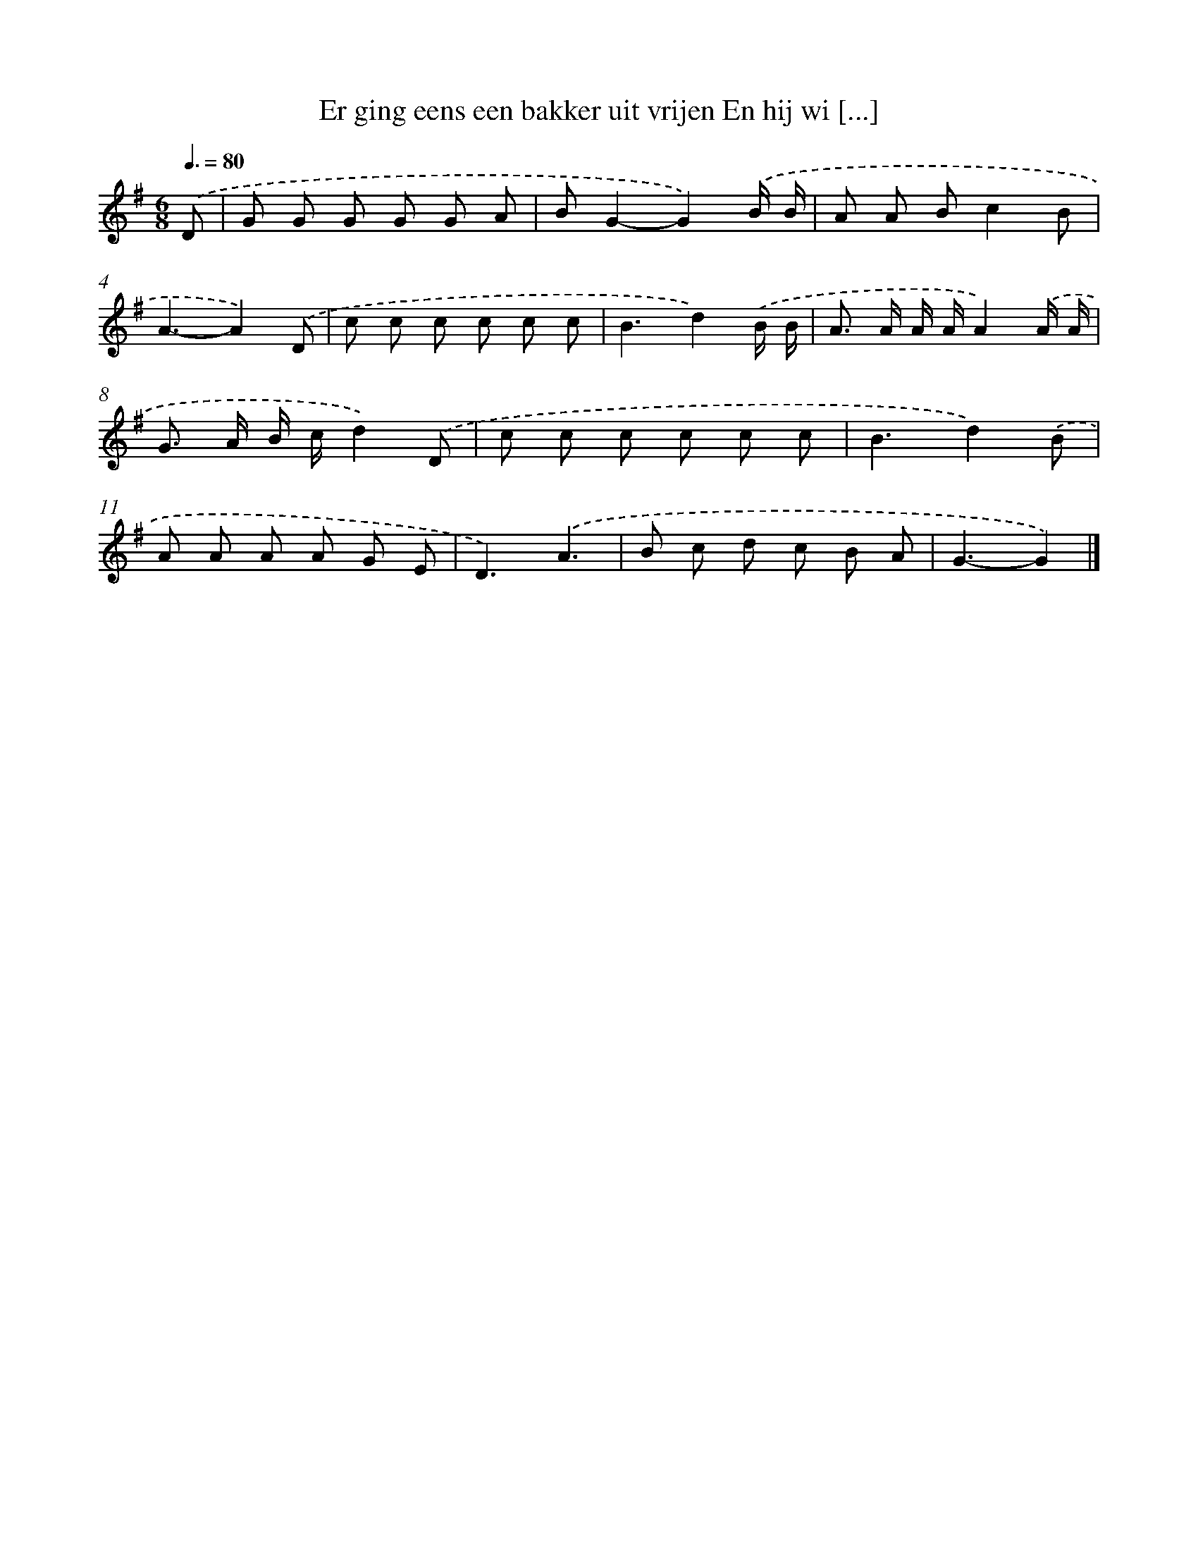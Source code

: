 X: 2816
T: Er ging eens een bakker uit vrijen En hij wi [...]
%%abc-version 2.0
%%abcx-abcm2ps-target-version 5.9.1 (29 Sep 2008)
%%abc-creator hum2abc beta
%%abcx-conversion-date 2018/11/01 14:35:54
%%humdrum-veritas 2332759586
%%humdrum-veritas-data 3072595260
%%continueall 1
%%barnumbers 0
L: 1/8
M: 6/8
Q: 3/8=80
K: G clef=treble
.('D [I:setbarnb 1]|
G G G G G A |
BG2-G2).('B/ B/ |
A A Bc2B |
A3-A2).('D |
c c c c c c |
B3d2).('B/ B/ |
A> A A/ A/A2).('A/ A/ |
G> A B/ c/d2).('D |
c c c c c c |
B3d2).('B |
A A A A G E |
D3).('A3 |
B c d c B A |
G3-G2) |]
